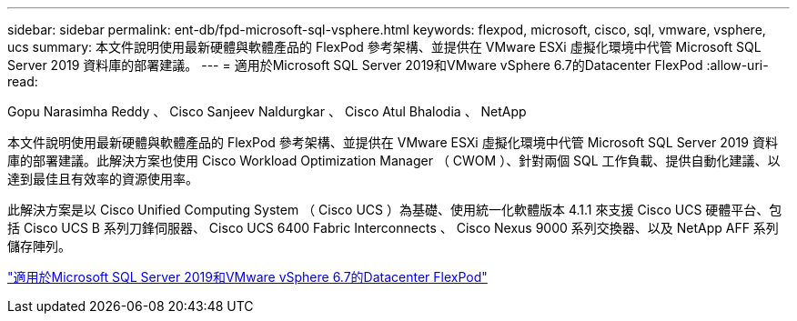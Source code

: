 ---
sidebar: sidebar 
permalink: ent-db/fpd-microsoft-sql-vsphere.html 
keywords: flexpod, microsoft, cisco, sql, vmware, vsphere, ucs 
summary: 本文件說明使用最新硬體與軟體產品的 FlexPod 參考架構、並提供在 VMware ESXi 虛擬化環境中代管 Microsoft SQL Server 2019 資料庫的部署建議。 
---
= 適用於Microsoft SQL Server 2019和VMware vSphere 6.7的Datacenter FlexPod
:allow-uri-read: 


Gopu Narasimha Reddy 、 Cisco Sanjeev Naldurgkar 、 Cisco Atul Bhalodia 、 NetApp

[role="lead"]
本文件說明使用最新硬體與軟體產品的 FlexPod 參考架構、並提供在 VMware ESXi 虛擬化環境中代管 Microsoft SQL Server 2019 資料庫的部署建議。此解決方案也使用 Cisco Workload Optimization Manager （ CWOM ）、針對兩個 SQL 工作負載、提供自動化建議、以達到最佳且有效率的資源使用率。

此解決方案是以 Cisco Unified Computing System （ Cisco UCS ）為基礎、使用統一化軟體版本 4.1.1 來支援 Cisco UCS 硬體平台、包括 Cisco UCS B 系列刀鋒伺服器、 Cisco UCS 6400 Fabric Interconnects 、 Cisco Nexus 9000 系列交換器、以及 NetApp AFF 系列儲存陣列。

link:https://www.cisco.com/c/en/us/td/docs/unified_computing/ucs/UCS_CVDs/mssql2019_flexpod.html["適用於Microsoft SQL Server 2019和VMware vSphere 6.7的Datacenter FlexPod"^]
